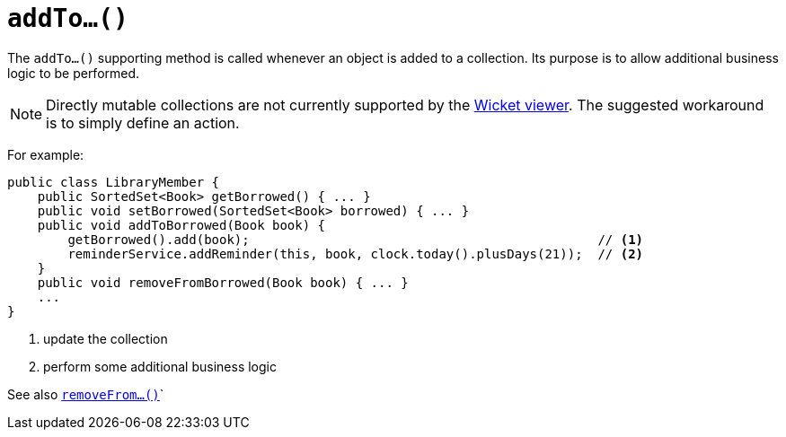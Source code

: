 [[_rg_methods_prefixes_manpage-addTo]]
= `addTo...()`
:Notice: Licensed to the Apache Software Foundation (ASF) under one or more contributor license agreements. See the NOTICE file distributed with this work for additional information regarding copyright ownership. The ASF licenses this file to you under the Apache License, Version 2.0 (the "License"); you may not use this file except in compliance with the License. You may obtain a copy of the License at. http://www.apache.org/licenses/LICENSE-2.0 . Unless required by applicable law or agreed to in writing, software distributed under the License is distributed on an "AS IS" BASIS, WITHOUT WARRANTIES OR  CONDITIONS OF ANY KIND, either express or implied. See the License for the specific language governing permissions and limitations under the License.
:_basedir: ../
:_imagesdir: images/



The `addTo...()` supporting method is called whenever an object is added to a collection. Its purpose is to allow additional business logic to be performed.


[NOTE]
====
Directly mutable collections are not currently supported by the xref:ugvw.adoc[Wicket viewer].  The suggested workaround is to simply define an action.
====


For example:

[source,java]
----
public class LibraryMember {
    public SortedSet<Book> getBorrowed() { ... }
    public void setBorrowed(SortedSet<Book> borrowed) { ... }
    public void addToBorrowed(Book book) {
        getBorrowed().add(book);                                              // <1>
        reminderService.addReminder(this, book, clock.today().plusDays(21));  // <2>
    }
    public void removeFromBorrowed(Book book) { ... }
    ...
}
----
<1> update the collection
<2> perform some additional business logic


See also xref:rg.adoc#_rg_methods_prefixes_manpage-removeFrom[`removeFrom...()`]`

